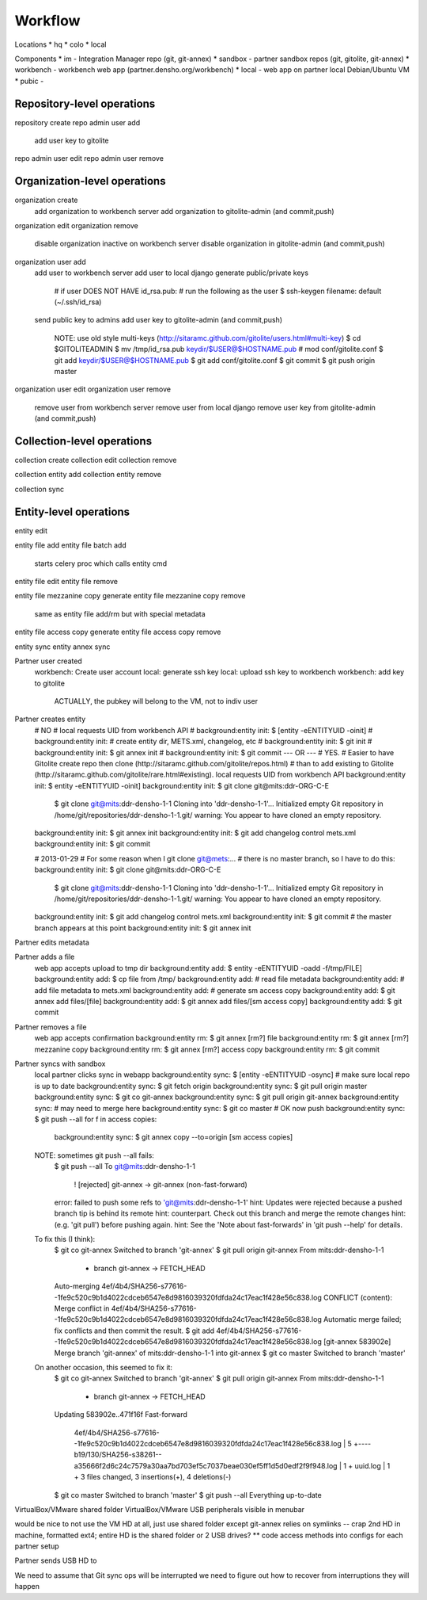 Workflow
========


Locations
* hq
* colo
* local

Components
* im - Integration Manager repo (git, git-annex)
* sandbox - partner sandbox repos (git, gitolite, git-annex)
* workbench - workbench web app (partner.densho.org/workbench)
* local - web app on partner local Debian/Ubuntu VM
* pubic - 



Repository-level operations
----------

repository create
repo admin user add
    add user key to gitolite
repo admin user edit
repo admin user remove

Organization-level operations
----------

organization create
    add organization to workbench server
    add organization to gitolite-admin (and commit,push)
organization edit
organization remove
    disable organization inactive on workbench server
    disable organization in gitolite-admin (and commit,push)
organization user add
    add user to workbench server
    add user to local django
    generate public/private keys
        # if user DOES NOT HAVE id_rsa.pub:
        # run the following as the user
        $ ssh-keygen
        filename: default (~/.ssh/id_rsa)
    send public key to admins
    add user key to gitolite-admin (and commit,push)
        NOTE: use old style multi-keys (http://sitaramc.github.com/gitolite/users.html#multi-key)
        $ cd $GITOLITEADMIN
        $ mv /tmp/id_rsa.pub keydir/$USER@$HOSTNAME.pub
        # mod conf/gitolite.conf
        $ git add keydir/$USER@$HOSTNAME.pub
        $ git add conf/gitolite.conf
        $ git commit
        $ git push origin master
organization user edit
organization user remove
    remove user from workbench server
    remove user from local django
    remove user key from gitolite-admin (and commit,push)

Collection-level operations
----------

collection create
collection edit
collection remove

collection entity add
collection entity remove

collection sync


Entity-level operations
----------

entity edit

entity file add
entity file batch add
    starts celery proc which calls entity cmd
entity file edit
entity file remove

entity file mezzanine copy generate
entity file mezzanine copy remove
    same as entity file add/rm but with special metadata

entity file access copy generate
entity file access copy remove

entity sync
entity annex sync




Partner user created
    workbench: Create user account
    local: generate ssh key
    local: upload ssh key to workbench
    workbench: add key to gitolite
        ACTUALLY, the pubkey will belong to the VM, not to indiv user

Partner creates entity
    # NO
    # local requests UID from workbench API
    # background:entity init: $ [entity -eENTITYUID -oinit]
    # background:entity init: # create entity dir, METS.xml, changelog, etc
    # background:entity init: $ git init
    # background:entity init: $ git annex init
    # background:entity init: $ git commit
    --- OR ---
    # YES.
    # Easier to have Gitolite create repo then clone (http://sitaramc.github.com/gitolite/repos.html)
    # than to add existing to Gitolite (http://sitaramc.github.com/gitolite/rare.html#existing).
    local requests UID from workbench API
    background:entity init: $ entity -eENTITYUID -oinit]
    background:entity init: $ git clone git@mits:ddr-ORG-C-E
        $ git clone git@mits:ddr-densho-1-1
        Cloning into 'ddr-densho-1-1'...
        Initialized empty Git repository in /home/git/repositories/ddr-densho-1-1.git/
        warning: You appear to have cloned an empty repository.
    background:entity init: $ git annex init
    background:entity init: $ git add changelog control mets.xml
    background:entity init: $ git commit

    # 2013-01-29
    # For some reason when I git clone git@mets:...
    # there is no master branch, so I have to do this:
    background:entity init: $ git clone git@mits:ddr-ORG-C-E
        $ git clone git@mits:ddr-densho-1-1
        Cloning into 'ddr-densho-1-1'...
        Initialized empty Git repository in /home/git/repositories/ddr-densho-1-1.git/
        warning: You appear to have cloned an empty repository.
    background:entity init: $ git add changelog control mets.xml
    background:entity init: $ git commit
    # the master branch appears at this point
    background:entity init: $ git annex init



Partner edits metadata


Partner adds a file
    web app accepts upload to tmp dir
    background:entity add: $ entity -eENTITYUID -oadd -f/tmp/FILE]
    background:entity add: $ cp file from /tmp/
    background:entity add: # read file metadata
    background:entity add: # add file metadata to mets.xml
    background:entity add: # generate sm access copy
    background:entity add: $ git annex add files/[file]
    background:entity add: $ git annex add files/[sm access copy]
    background:entity add: $ git commit

Partner removes a file
    web app accepts confirmation
    background:entity rm: $ git annex [rm?] file
    background:entity rm: $ git annex [rm?] mezzanine copy
    background:entity rm: $ git annex [rm?] access copy
    background:entity rm: $ git commit

Partner syncs with sandbox
    local partner clicks sync in webapp
    background:entity sync: $ [entity -eENTITYUID -osync]
    # make sure local repo is up to date
    background:entity sync: $ git fetch origin
    background:entity sync: $ git pull origin master
    background:entity sync: $ git co git-annex
    background:entity sync: $ git pull origin git-annex
    background:entity sync: # may need to merge here
    background:entity sync: $ git co master
    # OK now push
    background:entity sync: $ git push --all
    for f in access copies:
        background:entity sync: $ git annex copy --to=origin [sm access copies]
    
    NOTE: sometimes git push --all fails:
        $ git push --all
        To git@mits:ddr-densho-1-1
         ! [rejected]        git-annex -> git-annex (non-fast-forward)
        error: failed to push some refs to 'git@mits:ddr-densho-1-1'
        hint: Updates were rejected because a pushed branch tip is behind its remote
        hint: counterpart. Check out this branch and merge the remote changes
        hint: (e.g. 'git pull') before pushing again.
        hint: See the 'Note about fast-forwards' in 'git push --help' for details.
     
    To fix this (I think):
        $ git co git-annex
        Switched to branch 'git-annex'
        $ git pull origin git-annex
        From mits:ddr-densho-1-1
         * branch            git-annex  -> FETCH_HEAD
        Auto-merging 4ef/4b4/SHA256-s77616--1fe9c520c9b1d4022cdceb6547e8d9816039320fdfda24c17eac1f428e56c838.log
        CONFLICT (content): Merge conflict in 4ef/4b4/SHA256-s77616--1fe9c520c9b1d4022cdceb6547e8d9816039320fdfda24c17eac1f428e56c838.log
        Automatic merge failed; fix conflicts and then commit the result.
        $ git add 4ef/4b4/SHA256-s77616--1fe9c520c9b1d4022cdceb6547e8d9816039320fdfda24c17eac1f428e56c838.log
        [git-annex 583902e] Merge branch 'git-annex' of mits:ddr-densho-1-1 into git-annex
        $ git co master
        Switched to branch 'master'
     
    On another occasion, this seemed to fix it:
        $ git co git-annex
        Switched to branch 'git-annex'
        $ git pull origin git-annex
        From mits:ddr-densho-1-1
         * branch            git-annex  -> FETCH_HEAD
        Updating 583902e..471f16f
        Fast-forward
         4ef/4b4/SHA256-s77616--1fe9c520c9b1d4022cdceb6547e8d9816039320fdfda24c17eac1f428e56c838.log |    5 +----
         b19/130/SHA256-s38261--a35666f2d6c24c7579a30aa7bd703ef5c7037beae030ef5ff1d5d0edf2f9f948.log |    1 +
         uuid.log                                                                                    |    1 +
         3 files changed, 3 insertions(+), 4 deletions(-)
        $ git co master
        Switched to branch 'master'
        $ git push --all
        Everything up-to-date


VirtualBox/VMware shared folder
VirtualBox/VMware USB peripherals visible in menubar

would be nice to not use the VM HD at all, just use shared folder
except git-annex relies on symlinks -- crap
2nd HD in machine, formatted ext4; entire HD is the shared folder
or 2 USB drives?
** code access methods into configs for each partner setup

Partner sends USB HD to 

We need to assume that Git sync ops will be interrupted
we need to figure out how to recover from interruptions
they will happen
